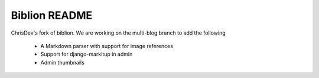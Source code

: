==============
Biblion README
==============

ChrisDev's fork of biblion. We are working on the multi-blog branch
to add the following

 * A Markdown parser with support for image references
 * Support for django-markitup in admin
 * Admin thumbnails
